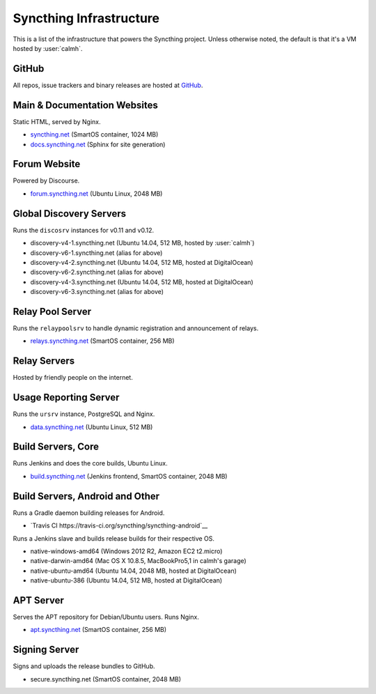 Syncthing Infrastructure
========================

This is a list of the infrastructure that powers the Syncthing project.
Unless otherwise noted, the default is that it's a VM hosted by :user:`calmh`.

GitHub
------

All repos, issue trackers and binary releases are hosted at `GitHub <https://github.com/syncthing>`__.

Main & Documentation Websites
------------------------------

Static HTML, served by Nginx.

- `syncthing.net <https://syncthing.net/>`__ (SmartOS container, 1024 MB)
- `docs.syncthing.net <https://docs.syncthing.net/>`__ (Sphinx for site generation)

Forum Website
-------------

Powered by Discourse.

- `forum.syncthing.net <https://forum.syncthing.net/>`__ (Ubuntu Linux, 2048 MB)

Global Discovery Servers
------------------------

Runs the ``discosrv`` instances for v0.11 and v0.12.

- discovery-v4-1.syncthing.net (Ubuntu 14.04, 512 MB, hosted by :user:`calmh`)
- discovery-v6-1.syncthing.net (alias for above)
- discovery-v4-2.syncthing.net (Ubuntu 14.04, 512 MB, hosted at DigitalOcean)
- discovery-v6-2.syncthing.net (alias for above)
- discovery-v4-3.syncthing.net (Ubuntu 14.04, 512 MB, hosted at DigitalOcean)
- discovery-v6-3.syncthing.net (alias for above)

Relay Pool Server
-----------------

Runs the ``relaypoolsrv`` to handle dynamic registration and announcement of relays.

- `relays.syncthing.net <http://relays.syncthing.net>`__ (SmartOS container, 256 MB)

Relay Servers
-------------

Hosted by friendly people on the internet.

Usage Reporting Server
----------------------

Runs the ``ursrv`` instance, PostgreSQL and Nginx.

- `data.syncthing.net <https://data.syncthing.net/>`__ (Ubuntu Linux, 512 MB)

Build Servers, Core
-------------------

Runs Jenkins and does the core builds, Ubuntu Linux.

- `build.syncthing.net <https://build.syncthing.net/>`__ (Jenkins frontend, SmartOS container, 2048 MB)

Build Servers, Android and Other
--------------------------------

Runs a Gradle daemon building releases for Android.

- `Travis CI https://travis-ci.org/syncthing/syncthing-android`__ 

Runs a Jenkins slave and builds release builds for their respective OS.

- native-windows-amd64 (Windows 2012 R2, Amazon EC2 t2.micro)
- native-darwin-amd64 (Mac OS X 10.8.5, MacBookPro5,1 in calmh's garage)
- native-ubuntu-amd64 (Ubuntu 14.04, 2048 MB, hosted at DigitalOcean)
- native-ubuntu-386 (Ubuntu 14.04, 512 MB, hosted at DigitalOcean)

APT Server
----------

Serves the APT repository for Debian/Ubuntu users. Runs Nginx.

- `apt.syncthing.net <https://apt.syncthing.net>`__ (SmartOS container, 256 MB)

Signing Server
--------------

Signs and uploads the release bundles to GitHub.

- secure.syncthing.net (SmartOS container, 2048 MB)
